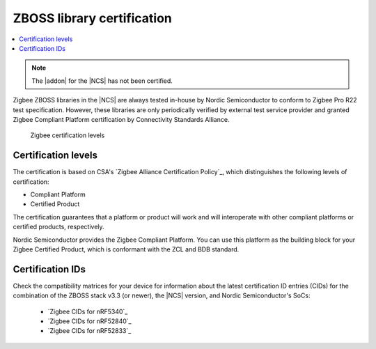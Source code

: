 .. _zboss_certification:

ZBOSS library certification
###########################

.. contents::
   :local:
   :depth: 2

.. note::
   .. include:: /includes/experimental_note.txt

   The |addon| for the |NCS| has not been certified.

Zigbee ZBOSS libraries in the |NCS| are always tested in-house by Nordic Semiconductor to conform to Zigbee Pro R22 test specification.
However, these libraries are only periodically verified by external test service provider and granted Zigbee Compliant Platform certification by Connectivity Standards Alliance.

.. figure:: images/zigbee_certification_levels.png
   :alt: Zigbee certification levels

   Zigbee certification levels

Certification levels
********************

The certification is based on CSA's `Zigbee Alliance Certification Policy`_, which distinguishes the following levels of certification:

* Compliant Platform
* Certified Product

The certification guarantees that a platform or product will work and will interoperate with other compliant platforms or certified products, respectively.

Nordic Semiconductor provides the Zigbee Compliant Platform.
You can use this platform as the building block for your Zigbee Certified Product, which is conformant with the ZCL and BDB standard.

Certification IDs
*****************

Check the compatibility matrices for your device for information about the latest certification ID entries (CIDs) for the combination of the ZBOSS stack v3.3 (or newer), the |NCS| version, and Nordic Semiconductor's SoCs:

  * `Zigbee CIDs for nRF5340`_
  * `Zigbee CIDs for nRF52840`_
  * `Zigbee CIDs for nRF52833`_
